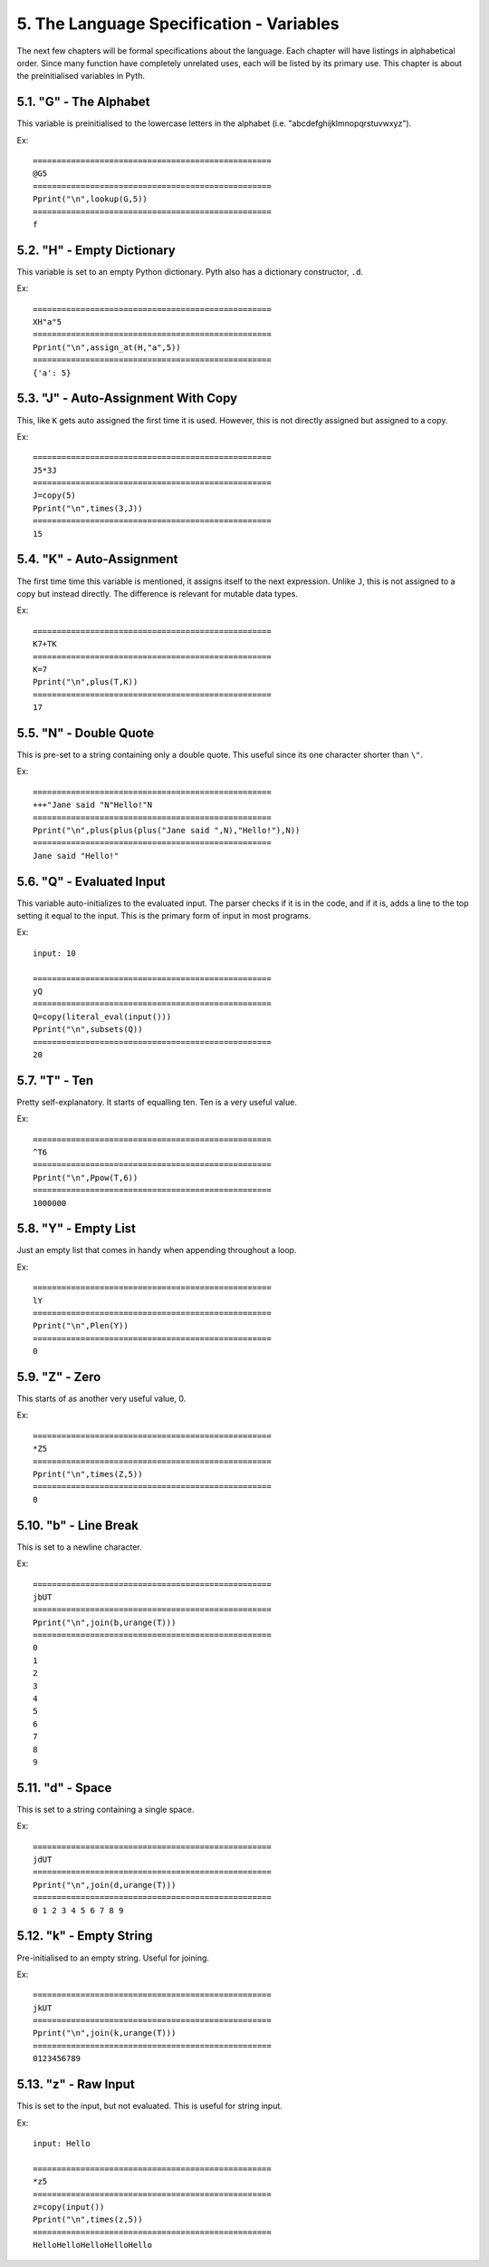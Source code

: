 5. The Language Specification - Variables
*****************************************

The next few chapters will be formal specifications about the language. Each chapter will have listings in alphabetical order. Since many function have completely unrelated uses, each will be listed by its primary use. This chapter is about the preinitialised variables in Pyth.

5.1. "G" - The Alphabet
=======================

This variable is preinitialised to the lowercase letters in the alphabet (i.e. "abcdefghijklmnopqrstuvwxyz"). 

Ex::

	==================================================
	@G5
	==================================================
	Pprint("\n",lookup(G,5))
	==================================================
	f

5.2. "H" - Empty Dictionary
===========================

This variable is set to an empty Python dictionary. Pyth also has a dictionary constructor, ``.d``.

Ex::

	==================================================
	XH"a"5
	==================================================
	Pprint("\n",assign_at(H,"a",5))
	==================================================
	{'a': 5}

5.3. "J" - Auto-Assignment With Copy
====================================

This, like ``K`` gets auto assigned the first time it is used. However, this is not directly assigned but assigned to a copy.

Ex::

	==================================================
	J5*3J
	==================================================
	J=copy(5)
	Pprint("\n",times(3,J))
	==================================================
	15

5.4. "K" - Auto-Assignment
==========================

The first time time this variable is mentioned, it assigns itself to the next expression. Unlike ``J``, this is not assigned to a copy but instead directly. The difference is relevant for mutable data types.

Ex::

	==================================================
	K7+TK
	==================================================
	K=7
	Pprint("\n",plus(T,K))
	==================================================
	17

5.5. "N" - Double Quote
=======================

This is pre-set to a string containing only a double quote. This useful since its one character shorter than ``\"``.

Ex::

	==================================================
	+++"Jane said "N"Hello!"N
	==================================================
	Pprint("\n",plus(plus(plus("Jane said ",N),"Hello!"),N))
	==================================================
	Jane said "Hello!"

5.6. "Q" - Evaluated Input
==========================

This variable auto-initializes to the evaluated input. The parser checks if it is in the code, and if it is, adds a line to the top setting it equal to the input. This is the primary form of input in most programs.

Ex::

	input: 10
	
	==================================================
	yQ
	==================================================
	Q=copy(literal_eval(input()))
	Pprint("\n",subsets(Q))
	==================================================
	20

5.7. "T" - Ten
==============

Pretty self-explanatory. It starts of equalling ten. Ten is a very useful value.

Ex::

	==================================================
	^T6
	==================================================
	Pprint("\n",Ppow(T,6))
	==================================================
	1000000

5.8. "Y" - Empty List
=====================

Just an empty list that comes in handy when appending throughout a loop.

Ex::

	==================================================
	lY
	==================================================
	Pprint("\n",Plen(Y))
	==================================================
	0

5.9. "Z" - Zero
===============

This starts of as another very useful value, 0.

Ex::

	==================================================
	*Z5
	==================================================
	Pprint("\n",times(Z,5))
	==================================================
	0

5.10. "b" - Line Break
======================

This is set to a newline character.

Ex::

	==================================================
	jbUT
	==================================================
	Pprint("\n",join(b,urange(T)))
	==================================================
	0
	1
	2
	3
	4
	5
	6
	7
	8
	9

5.11. "d" - Space
=================

This is set to a string containing a single space.

Ex::

	==================================================
	jdUT
	==================================================
	Pprint("\n",join(d,urange(T)))
	==================================================
	0 1 2 3 4 5 6 7 8 9

5.12. "k" - Empty String
========================

Pre-initialised to an empty string. Useful for joining.

Ex::

	==================================================
	jkUT
	==================================================
	Pprint("\n",join(k,urange(T)))
	==================================================
	0123456789

5.13. "z" - Raw Input
=====================

This is set to the input, but not evaluated. This is useful for string input.

Ex::

	input: Hello
	
	==================================================
	*z5
	==================================================
	z=copy(input())
	Pprint("\n",times(z,5))
	==================================================
	HelloHelloHelloHelloHello
